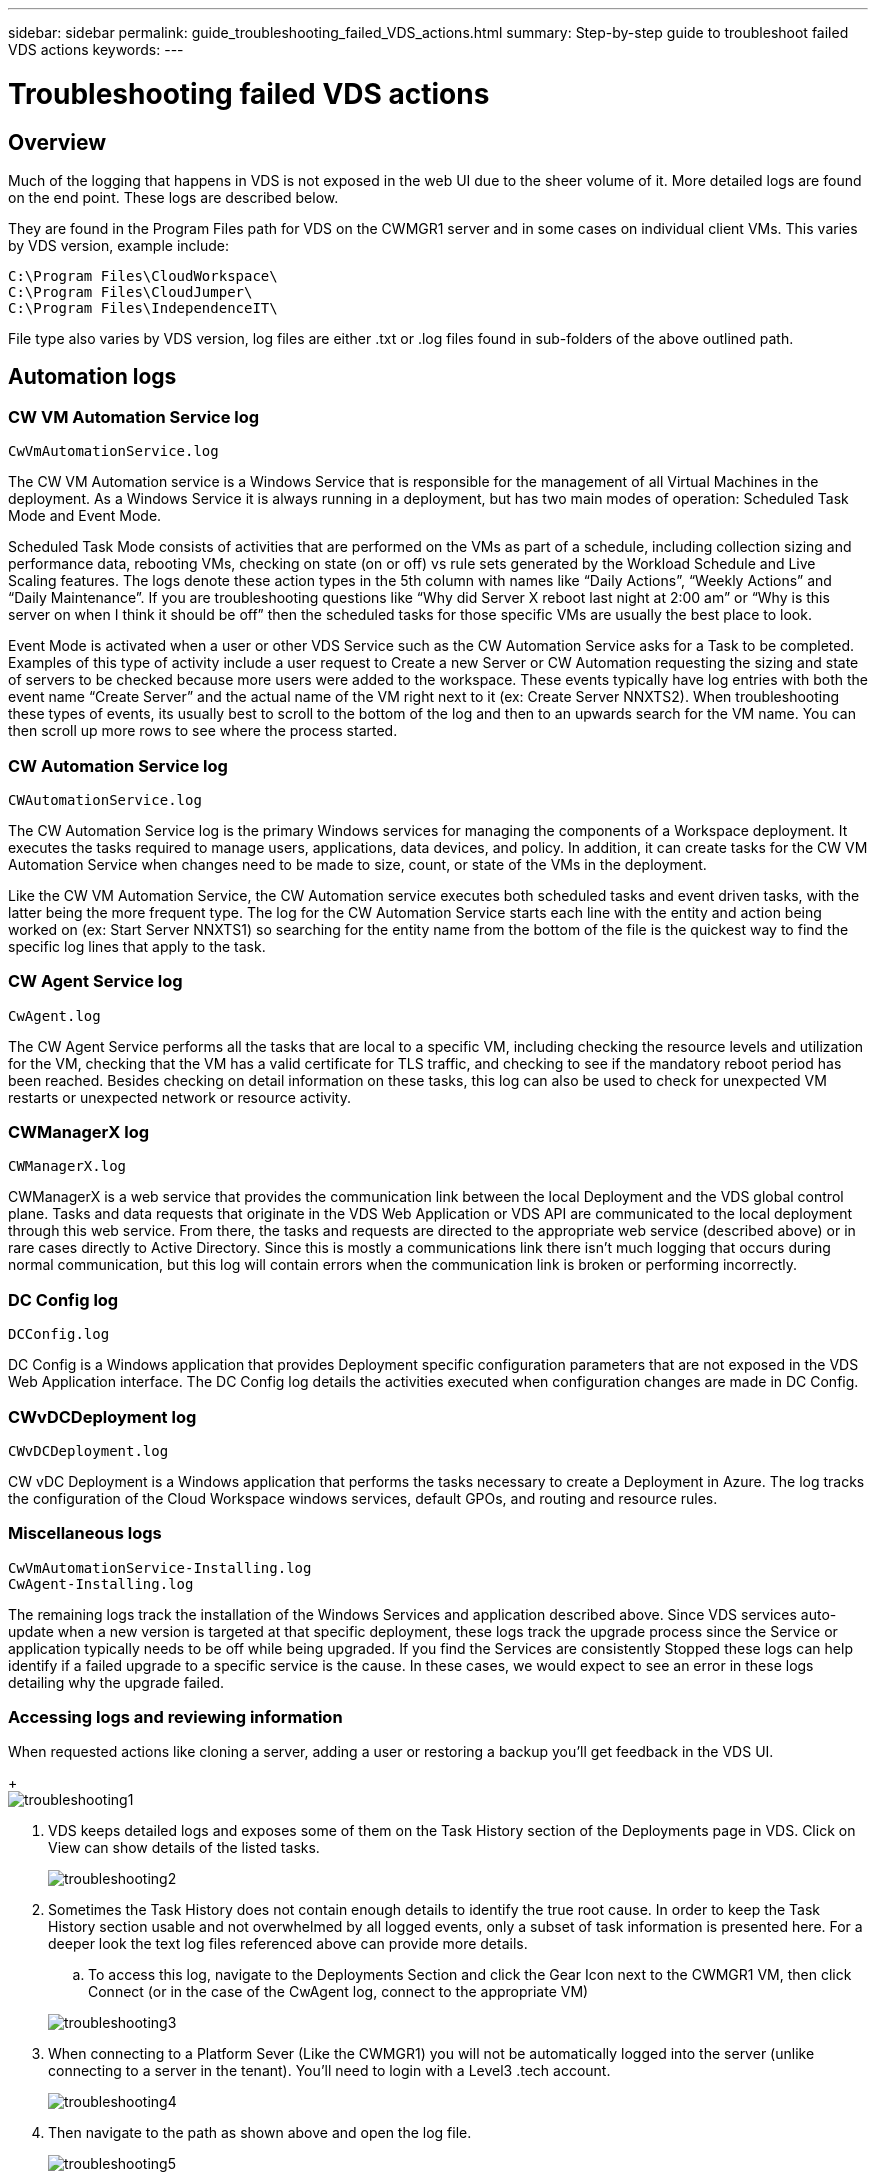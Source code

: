 ---
sidebar: sidebar
permalink: guide_troubleshooting_failed_VDS_actions.html
summary: Step-by-step guide to troubleshoot failed VDS actions
keywords:
---

= Troubleshooting failed VDS actions

:toc: macro
:hardbreaks:
:toclevels: 2
:nofooter:
:icons: font
:linkattrs:
:imagesdir: ./media/
:keywords:

[.lead]
== Overview
Much of the logging that happens in VDS is not exposed in the web UI due to the sheer volume of it.  More detailed logs are found on the end point.  These logs are described below.

They are found in the Program Files path for VDS on the CWMGR1 server and in some cases on individual client VMs.  This varies by VDS version, example include:

    C:\Program Files\CloudWorkspace\
    C:\Program Files\CloudJumper\
    C:\Program Files\IndependenceIT\

File type also varies by VDS version, log files are either .txt or .log files found in sub-folders of the above outlined path.

== Automation logs
=== CW VM Automation Service log

    CwVmAutomationService.log

The CW VM Automation service is a Windows Service that is responsible for the management of all Virtual Machines in the deployment. As a Windows Service it is always running in a deployment, but has two main modes of operation: Scheduled Task Mode and Event Mode.

Scheduled Task Mode consists of activities that are performed on the VMs as part of a schedule, including collection sizing and performance data, rebooting VMs, checking on  state (on or off) vs rule sets generated by the Workload Schedule and Live Scaling features. The logs denote these action types in the 5th column with names like “Daily Actions”, “Weekly Actions” and “Daily Maintenance”.  If you are troubleshooting questions like “Why did Server X reboot last night at 2:00 am” or “Why is this server on when I think it should be off” then the scheduled tasks for those specific VMs are usually the best place to look.

Event Mode is activated when a user or other VDS Service such as the CW Automation Service asks for a Task to be completed. Examples of this type of activity include a user request to Create a new Server or CW Automation requesting the sizing and state of servers to be checked because more users were added to the workspace. These events typically have log entries with both the event name “Create Server” and the actual name of the VM right next to it (ex: Create Server NNXTS2). When troubleshooting these types of events, its usually best to scroll to the bottom of the log and then to an upwards search for the VM name. You can then scroll up more rows to see where the process started.

=== CW Automation Service log

    CWAutomationService.log

The CW Automation Service log is the primary Windows services for managing the components of a Workspace deployment. It executes the tasks required to manage users, applications, data devices, and policy. In addition, it can create tasks for the CW VM Automation Service when changes need to be made to size, count, or state of the VMs in the deployment.

Like the CW VM Automation Service, the CW Automation service executes both scheduled tasks and event driven tasks, with the latter being the more frequent type. The log for the CW Automation Service starts each line with the entity and action being worked on (ex: Start Server NNXTS1) so searching for the entity name from the bottom of the file is the quickest way to find the specific log lines that apply to the task.

=== CW Agent Service log

    CwAgent.log

The CW Agent Service performs all the tasks that are local to a specific VM, including checking the resource levels and utilization for the VM, checking that the VM has a valid certificate for TLS traffic, and checking to see if the mandatory reboot period has been reached. Besides checking on detail information on these tasks, this log can also be used to check for unexpected VM restarts or unexpected network or resource activity.

=== CWManagerX log

    CWManagerX.log

CWManagerX is a web service that provides the communication link between the local Deployment and the VDS global control plane. Tasks and data requests that originate in the VDS Web Application or VDS API are communicated to the local deployment through this web service. From there, the tasks and requests are directed to the appropriate web service (described above) or in rare cases directly to Active Directory. Since this is mostly a communications link there isn’t much logging that occurs during normal communication, but this log will contain errors when the communication link is broken or performing incorrectly.

=== DC Config log

    DCConfig.log

DC Config is a Windows application that provides Deployment specific configuration parameters that are not exposed in the VDS Web Application interface. The DC Config log details the activities executed when configuration changes are made in DC Config.

=== CWvDCDeployment log

    CWvDCDeployment.log

CW vDC Deployment is a Windows application that performs the tasks necessary to create a Deployment in Azure.  The log tracks the configuration of the Cloud Workspace windows services, default GPOs, and routing and resource rules.

=== Miscellaneous logs

    CwVmAutomationService-Installing.log
    CwAgent-Installing.log

The remaining logs track the installation of the Windows Services and application described above. Since VDS services auto-update when a new version is targeted at that specific deployment, these logs track the upgrade process since the Service or application typically needs to be off while being upgraded. If you find the Services are consistently Stopped these logs can help identify if a failed upgrade to a specific service is the cause. In these cases, we would expect to see an error in these logs detailing why the upgrade failed.

=== Accessing logs and reviewing information

.When requested actions like cloning a server, adding a user or restoring a backup you’ll get feedback in the VDS UI.

+
image:troubleshooting1.png[]

. VDS keeps detailed logs and exposes some of them on the Task History section of the Deployments page in VDS. Click on View can show details of the listed tasks.

+
image:troubleshooting2.png[]
. Sometimes the Task History does not contain enough details to identify the true root cause.  In order to keep the Task History section usable and not overwhelmed by all logged events, only a subset of task information is presented here.  For a deeper look the text log files referenced above can provide more details.

.. To access this log, navigate to the Deployments Section and click the Gear Icon next to the CWMGR1 VM, then click Connect (or in the case of the CwAgent log, connect to the appropriate VM)

+
image:troubleshooting3.png[]

. When connecting to a Platform Sever (Like the CWMGR1) you will not be automatically logged into the server (unlike connecting to a server in the tenant).  You’ll need to login with a Level3 .tech account.

+
image:troubleshooting4.png[]

. Then navigate to the path as shown above and open the log file.

+
image:troubleshooting5.png[]

. This text file contains a log of all events, listed form oldest to newest:

+
image:troubleshooting6.png[]
. When opening a support case with NetApp VDS, being able to provide the errors found here will SIGNIFICANTLY accelerate the speed to resolution.
